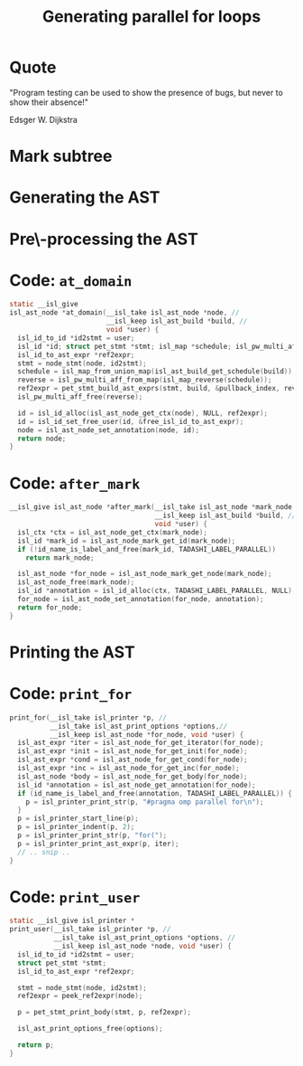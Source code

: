 #+startup: beamer
#+options: toc:nil
#+latex_class_options: [aspectratio=169]
#+latex_header: \usepackage{tikz}
#+latex_header: \usetikzlibrary{graphs,quotes,graphdrawing,arrows.meta}
#+latex_compiler: lualatex
#+latex_header: \usegdlibrary{trees}
#+latex_header: \tikzset{trafo/.style={line width=6pt, arrows = {-Latex[length=0pt 3 0]}}}
#+latex_header: \tikzgraphsset{every graph/.style={grow down, tree layout, nodes={rounded corners, rectangle, draw}}}
#+latex_header: \def\scheduletreecolor{purple}
#+latex_header: \def\fromschedulecolor{teal}
#+latex_header: \def\markcolor{red}
#+latex_header: \def\aftermarkcolor{magenta}
#+latex_header: \def\atdomaincolor{blue}
#+latex_header: \def\printforcolor{orange}
#+latex_header: \def\printusercolor{cyan}
#+title: Generating parallel for loops

* Quote
"Program testing can be used to show the presence of bugs, but never to show their absence!"

Edsger W. Dijkstra

* Mark subtree
#+begin_export latex
\begin{tikzpicture}
  \scoped[\scheduletreecolor]
  \graph{
    "{band\_node}" -- {
      "",
      band/"{band\_node}" -- { "", "", "" }
    }
  };
  \draw[\markcolor, dashed, thick] (band) +(-1.5cm,-0.8cm) arc (180:0:1.5cm);

  \scoped[\scheduletreecolor, xshift=6cm]
  \graph{
    "{band\_node}" -- {
      "",
      "{mark:{"parallel"}}"[\markcolor] -- {
        "{{band\_node}}" [>\markcolor] -- { "", "", "" }
      }
    }
  };
  \path (3,1) node{Generate (edit) yaml file};
  \draw[\markcolor, trafo] (3, -1) -- +(1, 0);

\end{tikzpicture}
#+end_export


* Generating the AST

#+begin_export latex
\begin{tikzpicture}
  \scoped[\scheduletreecolor]
  \graph{
    "{band\_node}" -- {
      "",
      "mark:{"parallel"}"[\markcolor] -- {
        "{{band\_node}}" [>\markcolor] -- { "", "", "" }
      }
    }
  };
  \path (3,1) node[\fromschedulecolor]{isl\_ast\_build\_node\_from\_schedule(build, schedule)};
  \draw[\fromschedulecolor, trafo] (3, -1.5) -- +(1, 0);
  \scoped[xshift=6cm]
  \graph{
    "{{for\_node}}" -- {
      "",
      "{comment:{"parallel"}}"[\markcolor] -- {
        "{for\_node}" [>\markcolor] -- { "", "", "" }
      }
    }
  };
\end{tikzpicture}
#+end_export


* Pre\-processing the AST

#+begin_export latex
\begin{tikzpicture}
  \graph{
    "{for\_node}" -- {
      "",
      "{mark:{"parallel"}}"[\markcolor] -- {
        "{{ for\_node }}" [>\markcolor] -- { "$S_0[i, j]$"[\atdomaincolor] }
      }
    }
  };

  \path
  (3, 1.5) node[\aftermarkcolor]{isl\_ast\_build\_set\_after\_each\_mark(build, after\_mark, NULL)}
  (3,1) node[\atdomaincolor]{isl\_ast\_build\_set\_at\_each\_domain(build, at\_domain, id2stmt)}
  ;
  \draw[\aftermarkcolor, trafo] (3, -1.5) -- +(1, 0);
  \draw[\atdomaincolor, trafo] (3, -2.5) -- +(1, 0);

  \scoped[xshift=5.5cm, yshift=-0.5cm]
  \graph{
    "{for\_node}" -- {
      "",
      "{for\_node} + annot(``parallel'')"[\aftermarkcolor] [>\markcolor] -- { "$S_0[i,j]$ + annot(\texttt{A[i][j]+=..})"[\atdomaincolor] }
    }
  };
\end{tikzpicture}
#+end_export


* Code: ~at_domain~

#+begin_src C
  static __isl_give
  isl_ast_node *at_domain(__isl_take isl_ast_node *node, //
                          __isl_keep isl_ast_build *build, //
                          void *user) {
    isl_id_to_id *id2stmt = user;
    isl_id *id; struct pet_stmt *stmt; isl_map *schedule; isl_pw_multi_aff *reverse;
    isl_id_to_ast_expr *ref2expr;
    stmt = node_stmt(node, id2stmt);
    schedule = isl_map_from_union_map(isl_ast_build_get_schedule(build));
    reverse = isl_pw_multi_aff_from_map(isl_map_reverse(schedule));
    ref2expr = pet_stmt_build_ast_exprs(stmt, build, &pullback_index, reverse, NULL, NULL);
    isl_pw_multi_aff_free(reverse);

    id = isl_id_alloc(isl_ast_node_get_ctx(node), NULL, ref2expr);
    id = isl_id_set_free_user(id, &free_isl_id_to_ast_expr);
    node = isl_ast_node_set_annotation(node, id);
    return node;
  }

#+end_src

* Code: ~after_mark~

#+begin_src C
  __isl_give isl_ast_node *after_mark(__isl_take isl_ast_node *mark_node, //
                                      __isl_keep isl_ast_build *build, //
                                      void *user) {
    isl_ctx *ctx = isl_ast_node_get_ctx(mark_node);
    isl_id *mark_id = isl_ast_node_mark_get_id(mark_node);
    if (!id_name_is_label_and_free(mark_id, TADASHI_LABEL_PARALLEL))
      return mark_node;

    isl_ast_node *for_node = isl_ast_node_mark_get_node(mark_node);
    isl_ast_node_free(mark_node);
    isl_id *annotation = isl_id_alloc(ctx, TADASHI_LABEL_PARALLEL, NULL);
    for_node = isl_ast_node_set_annotation(for_node, annotation);
    return for_node;
  }
#+end_src

* Printing the AST

#+begin_export latex
\begin{tikzpicture}
  \graph{
    "{for\_node}"[\printforcolor] -- {
      "",
      "{for\_node} + annot(``parallel'')"[\printforcolor] -- { "$S_0[i,j]$ + annot(\texttt{A[i][j]+=..})"[\printusercolor] }
    }
  };

  \path (3,1.5) node[\printforcolor]{isl\_ast\_print\_options\_set\_print\_for(print\_options, print\_for, NULL)}
  (3, 1) node[\printusercolor]{isl\_ast\_print\_options\_set\_print\_user(print\_options, print\_user, id2stmt)};
  \draw [\printforcolor, trafo] (3, 0) -- +(1, 0);
  \draw [\printforcolor, trafo] (4, -1) -- +(1, 0);
  \draw [\printusercolor, trafo] (4.5, -2) -- +(1, 0);
  \path[align=left, font=\ttfamily]
  node[\printforcolor] at (6.5, 0) {for(i=0, i < N, i++)\{}
  node[\printforcolor] at (7, -1) {\#pragma omp parallel\\for(j=0, j < M, j++)\{}
  node[\printusercolor] at (7, -2) {A[i][j] += ...};
\end{tikzpicture}
#+end_export


* Code: ~print_for~
#+begin_src C
  print_for(__isl_take isl_printer *p, //
            __isl_take isl_ast_print_options *options,//
            __isl_keep isl_ast_node *for_node, void *user) {
    isl_ast_expr *iter = isl_ast_node_for_get_iterator(for_node);
    isl_ast_expr *init = isl_ast_node_for_get_init(for_node);
    isl_ast_expr *cond = isl_ast_node_for_get_cond(for_node);
    isl_ast_expr *inc = isl_ast_node_for_get_inc(for_node);
    isl_ast_node *body = isl_ast_node_for_get_body(for_node);
    isl_id *annotation = isl_ast_node_get_annotation(for_node);
    if (id_name_is_label_and_free(annotation, TADASHI_LABEL_PARALLEL)) {
      p = isl_printer_print_str(p, "#pragma omp parallel for\n");
    }
    p = isl_printer_start_line(p);
    p = isl_printer_indent(p, 2);
    p = isl_printer_print_str(p, "for(");
    p = isl_printer_print_ast_expr(p, iter);
    // .. snip ..
  }

#+end_src


* Code: ~print_user~

#+begin_src C
    static __isl_give isl_printer *
    print_user(__isl_take isl_printer *p, //
               __isl_take isl_ast_print_options *options, //
               __isl_keep isl_ast_node *node, void *user) {
      isl_id_to_id *id2stmt = user;
      struct pet_stmt *stmt;
      isl_id_to_ast_expr *ref2expr;

      stmt = node_stmt(node, id2stmt);
      ref2expr = peek_ref2expr(node);

      p = pet_stmt_print_body(stmt, p, ref2expr);

      isl_ast_print_options_free(options);

      return p;
    }
#+end_src



